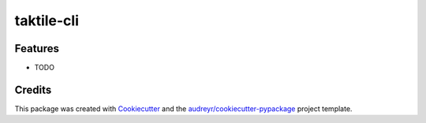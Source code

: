 ===========
taktile-cli
===========

.. image:: https://codecov.io/gh/taktile-org/taktile-cli/branch/master/graph/badge.svg?token=LCJOYEP5O6
   :target: https://codecov.io/gh/taktile-org/taktile-cli

.. image:: https://img.shields.io/badge/code%20style-black-000000.svg
   :target: https://github.com/psf/black


.. image:: https://img.shields.io/pypi/v/taktile-cli.svg
   :target: https://pypi.python.org/pypi/taktile-cli


.. image:: https://github.com/taktile-org/taktile-cli/workflows/main%20workflow/badge.svg
   :target: https://github.com/taktile-org/taktile-cli/actions


.. image:: https://img.shields.io/badge/License-Apache%202.0-blue.svg
   :target: https://www.apache.org/licenses/LICENSE-2.0


Features
--------

* TODO

Credits
-------

This package was created with Cookiecutter_ and the `audreyr/cookiecutter-pypackage`_ project template.

.. _Cookiecutter: https://github.com/audreyr/cookiecutter
.. _`audreyr/cookiecutter-pypackage`: https://github.com/audreyr/cookiecutter-pypackage
